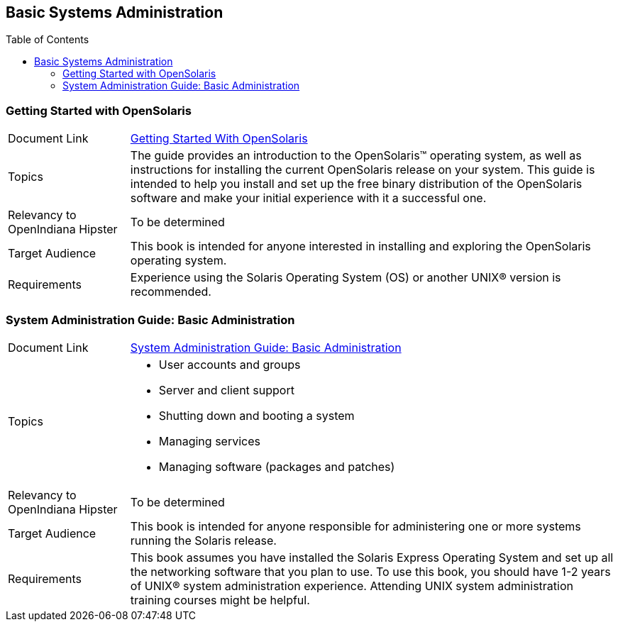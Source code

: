 
// vim: set syntax=asciidoc:

// Start of document parameters

:toc: macro
//:sectnums:
:icons: font
:awestruct-layout: asciidoctor

// End of document parameters

== Basic Systems Administration


toc::[level=2]


=== Getting Started with OpenSolaris

[cols="1,4"]
|===

| Document Link
| link:./content/getstart/html/solarisinstall.html[Getting Started With OpenSolaris]

| Topics
| The guide provides an introduction to the OpenSolaris™ operating system, as well as instructions for installing the current OpenSolaris release on your system.
This guide is intended to help you install and set up the free binary distribution of the OpenSolaris software and make your initial experience with it a successful one.

| Relevancy to OpenIndiana Hipster
| To be determined

| Target Audience
| This book is intended for anyone interested in installing and exploring the OpenSolaris operating system.

| Requirements
| Experience using the Solaris Operating System (OS) or another UNIX® version is recommended.
|===


=== System Administration Guide: Basic Administration

[cols="1,4"]
|===

| Document Link 
| link:./content/SYSADV1/html/sysadv1.html[System Administration Guide: Basic Administration]

| Topics
a| - User accounts and groups +
- Server and client support +
- Shutting down and booting a system +
- Managing services +
- Managing software (packages and patches)

| Relevancy to OpenIndiana Hipster
| To be determined

| Target Audience
| This book is intended for anyone responsible for administering one or more systems running the Solaris release.

| Requirements
| This book assumes you have installed the Solaris Express Operating System and set up all the networking software that you plan to use.
To use this book, you should have 1-2 years of UNIX® system administration experience.
Attending UNIX system administration training courses might be helpful.
|===


